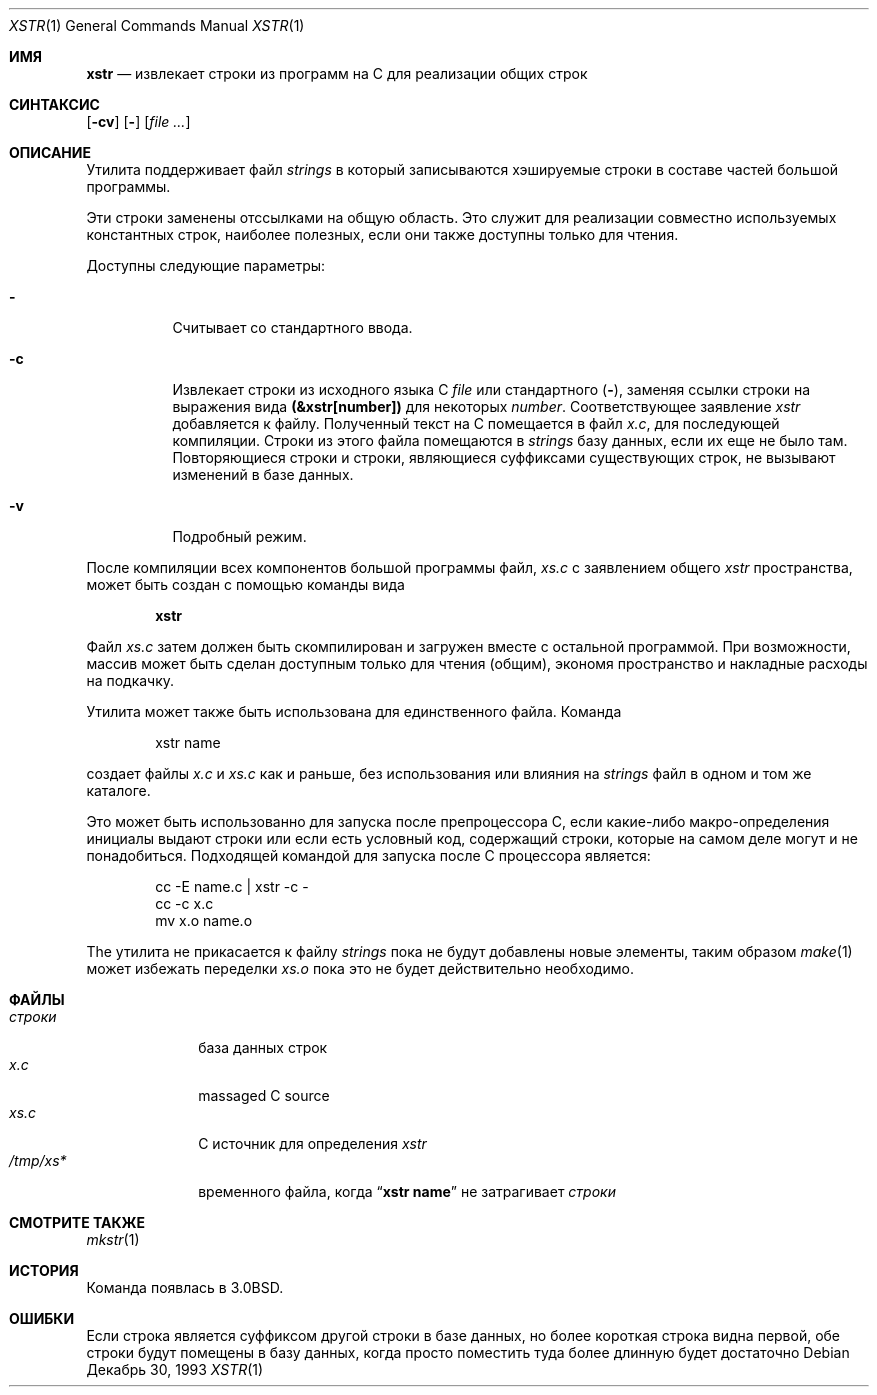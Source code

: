 .\" Copyright (c) 1980, 1993
.\"	The Regents of the University of California.  All rights reserved.
.\"
.\" Redistribution and use in source and binary forms, with or without
.\" modification, are permitted provided that the following conditions
.\" are met:
.\" 1. Redistributions of source code must retain the above copyright
.\"    notice, this list of conditions and the following disclaimer.
.\" 2. Redistributions in binary form must reproduce the above copyright
.\"    notice, this list of conditions and the following disclaimer in the
.\"    documentation and/or other materials provided with the distribution.
.\" 3. Neither the name of the University nor the names of its contributors
.\"    may be used to endorse or promote products derived from this software
.\"    without specific prior written permission.
.\"
.\" THIS SOFTWARE IS PROVIDED BY THE REGENTS AND CONTRIBUTORS ``AS IS'' AND
.\" ANY EXPRESS OR IMPLIED WARRANTIES, INCLUDING, BUT NOT LIMITED TO, THE
.\" IMPLIED WARRANTIES OF MERCHANTABILITY AND FITNESS FOR A PARTICULAR PURPOSE
.\" ARE DISCLAIMED.  IN NO EVENT SHALL THE REGENTS OR CONTRIBUTORS BE LIABLE
.\" FOR ANY DIRECT, INDIRECT, INCIDENTAL, SPECIAL, EXEMPLARY, OR CONSEQUENTIAL
.\" DAMAGES (INCLUDING, BUT NOT LIMITED TO, PROCUREMENT OF SUBSTITUTE GOODS
.\" OR SERVICES; LOSS OF USE, DATA, OR PROFITS; OR BUSINESS INTERRUPTION)
.\" HOWEVER CAUSED AND ON ANY THEORY OF LIABILITY, WHETHER IN CONTRACT, STRICT
.\" LIABILITY, OR TORT (INCLUDING NEGLIGENCE OR OTHERWISE) ARISING IN ANY WAY
.\" OUT OF THE USE OF THIS SOFTWARE, EVEN IF ADVISED OF THE POSSIBILITY OF
.\" SUCH DAMAGE.
.\"
.\"     @(#)xstr.1	8.2 (Berkeley) 12/30/93
.\"
.Dd Декабрь 30, 1993
.Dt XSTR 1
.Os
.Sh ИМЯ
.Nm xstr
.Nd "извлекает строки из программ на C для реализации общих строк "
.Sh СИНТАКСИС
.Nm
.Op Fl cv
.Op Fl
.Op Ar
.Sh ОПИСАНИЕ
Утилита
.Nm
поддерживает файл
.Pa strings
в который записываются хэшируемые строки в составе частей большой программы.

Эти строки заменены отссылками на общую область. 
Это служит для реализации совместно используемых константных строк, наиболее полезных, если они 
также доступны только для чтения.
.Pp
Доступны следующие параметры:
.Bl -tag -width indent
.It Fl
Считывает со стандартного ввода.
.It Fl c
Извлекает строки из исходного языка С
.Ar file
или стандартного
.Pq Fl ,
заменяя
ссылки строки на выражения вида
.Li (&xstr[number])
для некоторых
.Ar number .
Соответствующее заявление
.Va xstr
добавляется к файлу.
Полученный текст на C помещается в файл
.Pa x.c ,
для последующей компиляции.
Строки из этого файла помещаются в
.Pa strings
базу данных, если их еще не было там.
Повторяющиеся строки и строки, являющиеся суффиксами существующих строк, 
не вызывают изменений в базе данных.
.It Fl v
Подробный режим.
.El
.Pp
После компиляции всех компонентов большой программы файл,
.Pa xs.c
с заявлением общего 
.Va xstr
пространства, может быть создан с помощью команды вида
.Pp
.Dl xstr
.Pp
Файл
.Pa xs.c
затем должен быть скомпилирован и загружен вместе с остальной программой.
При возможности, массив может быть сделан доступным только для чтения (общим), экономя пространство и накладные расходы на подкачку.
.Pp
Утилита
.Nm
может также быть использована для единственного файла.
Команда
.Bd -literal -offset indent
xstr name
.Ed
.Pp
создает файлы
.Pa x.c
и
.Pa xs.c
как и раньше, без использования или влияния на
.Pa strings
файл в одном и том же каталоге.
.Pp
Это может быть использованно для запуска
.Nm
после препроцессора C, если какие-либо макро-определения инициалы выдают строки 
или если есть условный код, содержащий строки, 
которые на самом деле могут и не понадобиться.
Подходящей командой для запуска
.Nm
после С процессора является:
.Pp
.Bd -literal -offset indent -compact
cc -E name.c | xstr -c -
cc -c x.c
mv x.o name.o
.Ed
.Pp
The
.Nm
утилита не прикасается к файлу
.Pa strings
пока не будут добавлены новые элементы, таким образом
.Xr make 1
может избежать переделки
.Pa xs.o
пока это не будет действительно необходимо.
.Sh ФАЙЛЫ
.Bl -tag -width ".Pa /tmp/xs*" -compact
.It Pa строки
база данных строк
.It Pa x.c
massaged C source
.It Pa xs.c
C источник для определения
.Va xstr
.It Pa /tmp/xs*
временного файла, когда
.Dq Li "xstr name"
не затрагивает
.Pa строки
.El
.Sh СМОТРИТЕ ТАКЖЕ
.Xr mkstr 1
.Sh ИСТОРИЯ
Команда
.Nm
появлась в
.Bx 3.0 .
.Sh ОШИБКИ
Если строка является суффиксом другой строки в базе данных, 
но более короткая строка видна первой,
.Nm
обе строки будут помещены в базу данных, когда просто
поместить туда более длинную будет достаточно
